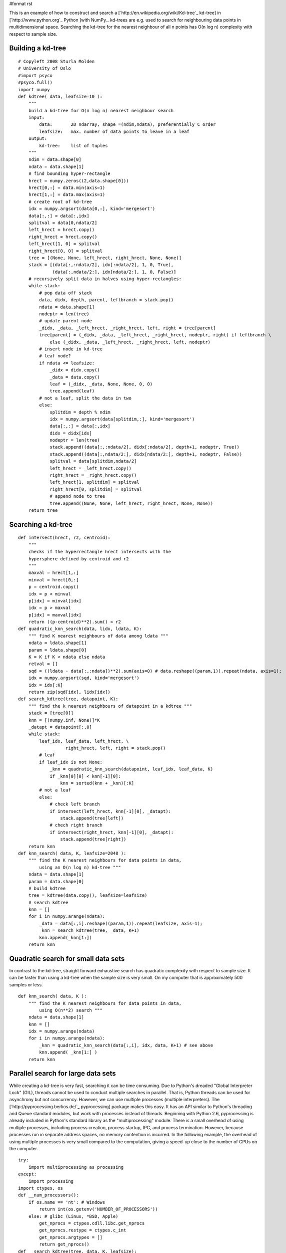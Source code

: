 #format rst

This is an example of how to construct and search a [`http://en.wikipedia.org/wiki/Kd-tree`_ kd-tree] in [`http://www.python.org`_ Python ]with NumPy_. kd-trees are e.g. used to search for neighbouring data points in multidimensional space. Searching the kd-tree for the nearest neighbour of all n points has O(n log n) complexity with respect to sample size.

Building a kd-tree
~~~~~~~~~~~~~~~~~~

::

   # Copyleft 2008 Sturla Molden
   # University of Oslo
   #import psyco
   #psyco.full()
   import numpy
   def kdtree( data, leafsize=10 ):
       """
       build a kd-tree for O(n log n) nearest neighbour search
       input:
           data:       2D ndarray, shape =(ndim,ndata), preferentially C order
           leafsize:   max. number of data points to leave in a leaf
       output:
           kd-tree:    list of tuples
       """
       ndim = data.shape[0]
       ndata = data.shape[1]
       # find bounding hyper-rectangle
       hrect = numpy.zeros((2,data.shape[0]))
       hrect[0,:] = data.min(axis=1)
       hrect[1,:] = data.max(axis=1)
       # create root of kd-tree
       idx = numpy.argsort(data[0,:], kind='mergesort')
       data[:,:] = data[:,idx]
       splitval = data[0,ndata/2]
       left_hrect = hrect.copy()
       right_hrect = hrect.copy()
       left_hrect[1, 0] = splitval
       right_hrect[0, 0] = splitval
       tree = [(None, None, left_hrect, right_hrect, None, None)]
       stack = [(data[:,:ndata/2], idx[:ndata/2], 1, 0, True),
                (data[:,ndata/2:], idx[ndata/2:], 1, 0, False)]
       # recursively split data in halves using hyper-rectangles:
       while stack:
           # pop data off stack
           data, didx, depth, parent, leftbranch = stack.pop()
           ndata = data.shape[1]
           nodeptr = len(tree)
           # update parent node
           _didx, _data, _left_hrect, _right_hrect, left, right = tree[parent]
           tree[parent] = (_didx, _data, _left_hrect, _right_hrect, nodeptr, right) if leftbranch \
               else (_didx, _data, _left_hrect, _right_hrect, left, nodeptr)
           # insert node in kd-tree
           # leaf node?
           if ndata <= leafsize:
               _didx = didx.copy()
               _data = data.copy()
               leaf = (_didx, _data, None, None, 0, 0)
               tree.append(leaf)
           # not a leaf, split the data in two     
           else:
               splitdim = depth % ndim
               idx = numpy.argsort(data[splitdim,:], kind='mergesort')
               data[:,:] = data[:,idx]
               didx = didx[idx]
               nodeptr = len(tree)
               stack.append((data[:,:ndata/2], didx[:ndata/2], depth+1, nodeptr, True))
               stack.append((data[:,ndata/2:], didx[ndata/2:], depth+1, nodeptr, False))
               splitval = data[splitdim,ndata/2]
               left_hrect = _left_hrect.copy()
               right_hrect = _right_hrect.copy()
               left_hrect[1, splitdim] = splitval
               right_hrect[0, splitdim] = splitval
               # append node to tree
               tree.append((None, None, left_hrect, right_hrect, None, None))
       return tree

Searching a kd-tree
~~~~~~~~~~~~~~~~~~~

::

   def intersect(hrect, r2, centroid):
       """
       checks if the hyperrectangle hrect intersects with the
       hypersphere defined by centroid and r2
       """
       maxval = hrect[1,:]
       minval = hrect[0,:]
       p = centroid.copy()
       idx = p < minval
       p[idx] = minval[idx]
       idx = p > maxval
       p[idx] = maxval[idx]
       return ((p-centroid)**2).sum() < r2
   def quadratic_knn_search(data, lidx, ldata, K):
       """ find K nearest neighbours of data among ldata """
       ndata = ldata.shape[1]
       param = ldata.shape[0]
       K = K if K < ndata else ndata
       retval = []
       sqd = ((ldata - data[:,:ndata])**2).sum(axis=0) # data.reshape((param,1)).repeat(ndata, axis=1);
       idx = numpy.argsort(sqd, kind='mergesort')
       idx = idx[:K]
       return zip(sqd[idx], lidx[idx])
   def search_kdtree(tree, datapoint, K):
       """ find the k nearest neighbours of datapoint in a kdtree """
       stack = [tree[0]]
       knn = [(numpy.inf, None)]*K
       _datapt = datapoint[:,0]
       while stack:
           leaf_idx, leaf_data, left_hrect, \
                     right_hrect, left, right = stack.pop()
           # leaf
           if leaf_idx is not None:
               _knn = quadratic_knn_search(datapoint, leaf_idx, leaf_data, K)
               if _knn[0][0] < knn[-1][0]:
                   knn = sorted(knn + _knn)[:K]
           # not a leaf
           else:
               # check left branch
               if intersect(left_hrect, knn[-1][0], _datapt):
                   stack.append(tree[left])
               # chech right branch
               if intersect(right_hrect, knn[-1][0], _datapt):
                   stack.append(tree[right])
       return knn
   def knn_search( data, K, leafsize=2048 ):
       """ find the K nearest neighbours for data points in data,
           using an O(n log n) kd-tree """
       ndata = data.shape[1]
       param = data.shape[0]
       # build kdtree
       tree = kdtree(data.copy(), leafsize=leafsize)
       # search kdtree
       knn = []
       for i in numpy.arange(ndata):
           _data = data[:,i].reshape((param,1)).repeat(leafsize, axis=1);
           _knn = search_kdtree(tree, _data, K+1)
           knn.append(_knn[1:])
       return knn

Quadratic search for small data sets
~~~~~~~~~~~~~~~~~~~~~~~~~~~~~~~~~~~~

In contrast to the kd-tree, straight forward exhaustive search has quadratic complexity with respect to sample size. It can be faster than using a kd-tree when the sample size is very small. On my computer that is approximately 500 samples or less. 

::

   def knn_search( data, K ):
       """ find the K nearest neighbours for data points in data,
           using O(n**2) search """
       ndata = data.shape[1]
       knn = []
       idx = numpy.arange(ndata)
       for i in numpy.arange(ndata):
           _knn = quadratic_knn_search(data[:,i], idx, data, K+1) # see above
           knn.append( _knn[1:] )
       return knn

Parallel search for large data sets
~~~~~~~~~~~~~~~~~~~~~~~~~~~~~~~~~~~

While creating a kd-tree is very fast, searching it can be time consuming. Due to Python's dreaded "Global Interpreter Lock" (GIL), threads cannot be used to conduct multiple searches in parallel. That is, Python threads can be used for asynchrony but not concurrency. However, we can use multiple processes (multiple interpreters). The [`http://pyprocessing.berlios.de/`_ pyprocessing] package makes this easy. It has an API similar to Python's threading and Queue standard modules, but work with processes instead of threads. Beginning with Python 2.6, pyprocessing is already included in Python's standard library as the "multiprocessing" module. There is a small overhead of using multiple processes, including process creation, process startup, IPC, and process termination. However, because processes run in separate address spaces, no memory contention is incurred. In the following example, the overhead of using multiple processes is very small compared to the computation, giving a speed-up close to the number of CPUs on the computer.

::

   try:
       import multiprocessing as processing
   except:
       import processing
   import ctypes, os
   def __num_processors():
       if os.name == 'nt': # Windows
           return int(os.getenv('NUMBER_OF_PROCESSORS'))
       else: # glibc (Linux, *BSD, Apple)
           get_nprocs = ctypes.cdll.libc.get_nprocs
           get_nprocs.restype = ctypes.c_int
           get_nprocs.argtypes = []
           return get_nprocs()
   def __search_kdtree(tree, data, K, leafsize):
       knn = []
       param = data.shape[0]
       ndata = data.shape[1]
       for i in numpy.arange(ndata):
           _data = data[:,i].reshape((param,1)).repeat(leafsize, axis=1);
           _knn = search_kdtree(tree, _data, K+1)
           knn.append(_knn[1:])
       return knn
   def __remote_process(rank, qin, qout, tree, K, leafsize):
       while 1:
           # read input queue (block until data arrives)
           nc, data = qin.get()
           # process data
           knn = __search_kdtree(tree, data, K, leafsize)
           # write to output queue
           qout.put((nc,knn))
   def knn_search(data, K, leafsize=2048):
       """ find the K nearest neighbours for data points in data,
           using an O(n log n) kd-tree, exploiting all logical
           processors on the computer """
       ndata = data.shape[1]
       param = data.shape[0]
       nproc = __num_processors()
       # build kdtree
       tree = kdtree(data.copy(), leafsize=leafsize)
       # compute chunk size
       chunk_size = data.shape[1] / (4*nproc)
       chunk_size = 100 if chunk_size < 100 else chunk_size
       # set up a pool of processes
       qin = processing.Queue(maxsize=ndata/chunk_size)
       qout = processing.Queue(maxsize=ndata/chunk_size)
       pool = [processing.Process(target=__remote_process,
                   args=(rank, qin, qout, tree, K, leafsize))
                       for rank in range(nproc)]
       for p in pool: p.start()
       # put data chunks in input queue
       cur, nc = 0, 0
       while 1:
           _data = data[:,cur:cur+chunk_size]
           if _data.shape[1] == 0: break
           qin.put((nc,_data))
           cur += chunk_size
           nc += 1
       # read output queue
       knn = []
       while len(knn) < nc:
           knn += [qout.get()]
       # avoid race condition
       _knn = [n for i,n in sorted(knn)]
       knn = []
       for tmp in _knn:
           knn += tmp
       # terminate workers
       for p in pool: p.terminate()
       return knn

Running the code
~~~~~~~~~~~~~~~~

The following shows how to run the example code (including how input data should be formatted):

::

   form time import clock
   def test():
       K = 11
       ndata = 10000
       ndim = 12
       data =  10 * numpy.random.rand(ndata*ndim).reshape((ndim,ndata) )
       knn_search(data, K, leafsize=2096)
   if __name__ == '__main__':
       t0 = clock()
       test()
       t1 = clock()
       print "Elapsed time %.2f seconds" % t1-t0
       #import profile          # using Python's profiler is not useful if you are
       #profile.run('test()')   # running the parallel search.

-------------------------

 CategoryCookbook_

